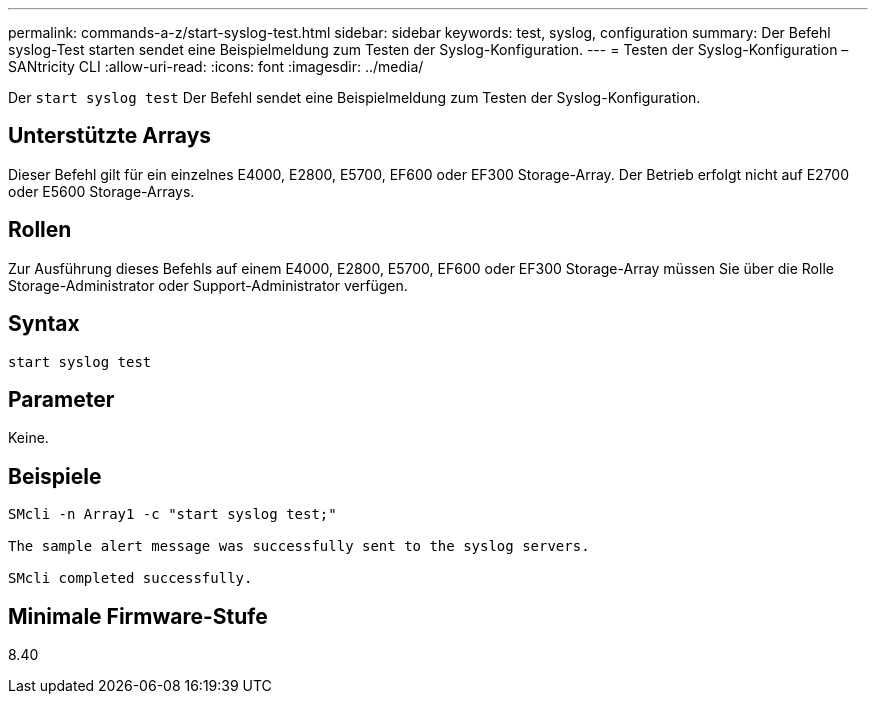 ---
permalink: commands-a-z/start-syslog-test.html 
sidebar: sidebar 
keywords: test, syslog, configuration 
summary: Der Befehl syslog-Test starten sendet eine Beispielmeldung zum Testen der Syslog-Konfiguration. 
---
= Testen der Syslog-Konfiguration – SANtricity CLI
:allow-uri-read: 
:icons: font
:imagesdir: ../media/


[role="lead"]
Der `start syslog test` Der Befehl sendet eine Beispielmeldung zum Testen der Syslog-Konfiguration.



== Unterstützte Arrays

Dieser Befehl gilt für ein einzelnes E4000, E2800, E5700, EF600 oder EF300 Storage-Array. Der Betrieb erfolgt nicht auf E2700 oder E5600 Storage-Arrays.



== Rollen

Zur Ausführung dieses Befehls auf einem E4000, E2800, E5700, EF600 oder EF300 Storage-Array müssen Sie über die Rolle Storage-Administrator oder Support-Administrator verfügen.



== Syntax

[source, cli]
----
start syslog test
----


== Parameter

Keine.



== Beispiele

[listing]
----

SMcli -n Array1 -c "start syslog test;"

The sample alert message was successfully sent to the syslog servers.

SMcli completed successfully.
----


== Minimale Firmware-Stufe

8.40

